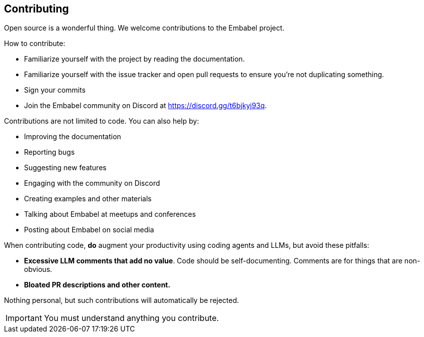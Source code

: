 [[contributing]]
== Contributing
:sectids:
:sectanchors:

Open source is a wonderful thing.
We welcome contributions to the Embabel project.

How to contribute:

- Familiarize yourself with the project by reading the documentation.
- Familiarize yourself with the issue tracker and open pull requests to ensure you're not duplicating something.
- Sign your commits
- Join the Embabel community on Discord at https://discord.gg/t6bjkyj93q.

Contributions are not limited to code.
You can also help by:

- Improving the documentation
- Reporting bugs
- Suggesting new features
- Engaging with the community on Discord
- Creating examples and other materials
- Talking about Embabel at meetups and conferences
- Posting about Embabel on social media

When contributing code, **do** augment your productivity using coding agents and LLMs, but avoid these pitfalls:

- **Excessive LLM comments that add no value**.
Code should be self-documenting.
Comments are for things that are non-obvious.
- **Bloated PR descriptions and other content.**

Nothing personal, but such contributions will automatically be rejected.

IMPORTANT: You must understand anything you contribute.


